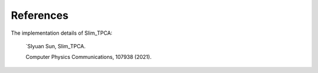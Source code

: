 References
==========
The implementation details of Slim_TPCA:

   `SIyuan Sun, 
   Slim_TPCA.

   Computer Physics Communications, 107938 (2021).

